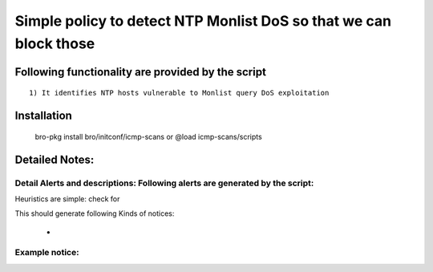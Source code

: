 =================================================================================
Simple policy to detect NTP Monlist DoS so that we can block those 
=================================================================================

Following functionality are provided by the script
--------------------------------------------------
::

        1) It identifies NTP hosts vulnerable to Monlist query DoS exploitation

Installation
------------
	bro-pkg install bro/initconf/icmp-scans 
	or
	@load icmp-scans/scripts 


Detailed Notes:
---------------

Detail Alerts and descriptions: Following alerts are generated by the script:
******************************************************************************

Heuristics  are simple: check for 

This should generate following Kinds of notices:

	- 

Example notice: 
***************************


